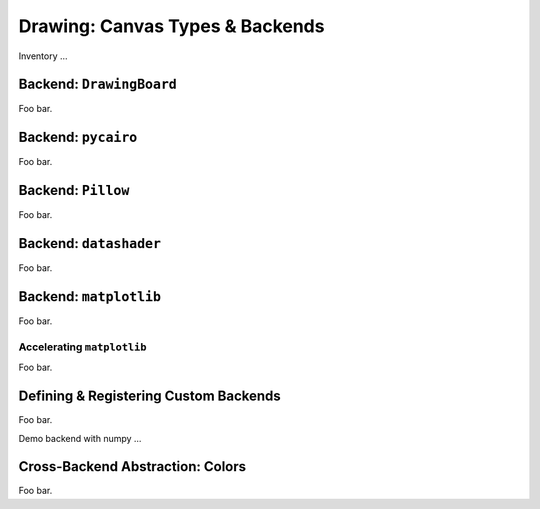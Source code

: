 .. _drawing:

Drawing: Canvas Types & Backends
================================

Inventory ...

Backend: ``DrawingBoard``
-------------------------

Foo bar.

Backend: ``pycairo``
--------------------

Foo bar.

Backend: ``Pillow``
-------------------

Foo bar.

Backend: ``datashader``
-----------------------

Foo bar.

Backend: ``matplotlib``
-----------------------

Foo bar.

.. _acceleratingmatplotlib:

Accelerating ``matplotlib``
~~~~~~~~~~~~~~~~~~~~~~~~~~~

Foo bar.

Defining & Registering Custom Backends
--------------------------------------

Foo bar.

Demo backend with numpy ...

Cross-Backend Abstraction: Colors
---------------------------------

Foo bar.

